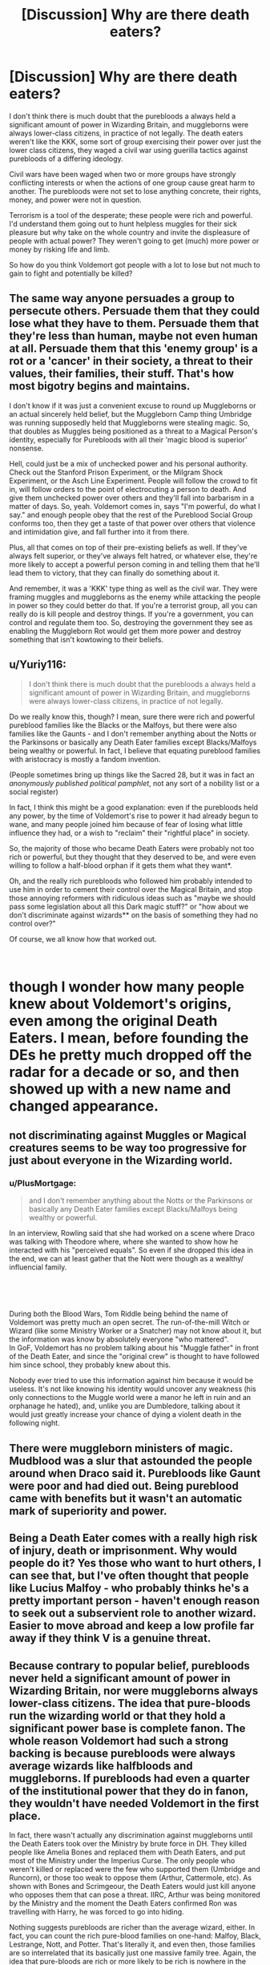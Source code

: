 #+TITLE: [Discussion] Why are there death eaters?

* [Discussion] Why are there death eaters?
:PROPERTIES:
:Author: PowerOfRiceNoodles
:Score: 4
:DateUnix: 1601633248.0
:DateShort: 2020-Oct-02
:FlairText: Discussion
:END:
I don't think there is much doubt that the purebloods a always held a significant amount of power in Wizarding Britain, and muggleborns were always lower-class citizens, in practice of not legally. The death eaters weren't like the KKK, some sort of group exercising their power over just the lower class citizens, they waged a civil war using guerilla tactics against purebloods of a differing ideology.

Civil wars have been waged when two or more groups have strongly conflicting interests or when the actions of one group cause great harm to another. The purebloods were not set to lose anything concrete, their rights, money, and power were not in question.

Terrorism is a tool of the desperate; these people were rich and powerful. I'd understand them going out to hunt helpless muggles for their sick pleasure but why take on the whole country and invite the displeasure of people with actual power? They weren't going to get (much) more power or money by risking life and limb.

So how do you think Voldemort got people with a lot to lose but not much to gain to fight and potentially be killed?


** The same way anyone persuades a group to persecute others. Persuade them that they could lose what they have to them. Persuade them that they're less than human, maybe not even human at all. Persuade them that this 'enemy group' is a rot or a 'cancer' in their society, a threat to their values, their families, their stuff. That's how most bigotry begins and maintains.

I don't know if it was just a convenient excuse to round up Muggleborns or an actual sincerely held belief, but the Muggleborn Camp thing Umbridge was running supposedly held that Muggleborns were stealing magic. So, that doubles as Muggles being positioned as a threat to a Magical Person's identity, especially for Purebloods with all their 'magic blood is superior' nonsense.

Hell, could just be a mix of unchecked power and his personal authority. Check out the Stanford Prison Experiment, or the Milgram Shock Experiment, or the Asch Line Experiment. People will follow the crowd to fit in, will follow orders to the point of electrocuting a person to death. And give them unchecked power over others and they'll fall into barbarism in a matter of days. So, yeah. Voldemort comes in, says "I'm powerful, do what I say." and enough people obey that the rest of the Pureblood Social Group conforms too, then they get a taste of that power over others that violence and intimidation give, and fall further into it from there.

Plus, all that comes on top of their pre-existing beliefs as well. If they've always felt superior, or they've always felt hatred, or whatever else, they're more likely to accept a powerful person coming in and telling them that he'll lead them to victory, that they can finally do something about it.

And remember, it was a 'KKK' type thing as well as the civil war. They were framing muggles and muggleborns as the enemy while attacking the people in power so they could better do that. If you're a terrorist group, all you can really do is kill people and destroy things. If you're a government, you can control and regulate them too. So, destroying the government they see as enabling the Muggleborn Rot would get them more power and destroy something that isn't kowtowing to their beliefs.
:PROPERTIES:
:Author: Avalon1632
:Score: 8
:DateUnix: 1601634821.0
:DateShort: 2020-Oct-02
:END:


** u/Yuriy116:
#+begin_quote
  I don't think there is much doubt that the purebloods a always held a significant amount of power in Wizarding Britain, and muggleborns were always lower-class citizens, in practice of not legally.
#+end_quote

Do we really know this, though? I mean, sure there were rich and powerful pureblood families like the Blacks or the Malfoys, but there were also families like the Gaunts - and I don't remember anything about the Notts or the Parkinsons or basically any Death Eater families except Blacks/Malfoys being wealthy or powerful. In fact, I believe that equating pureblood families with aristocracy is mostly a fandom invention.

(People sometimes bring up things like the Sacred 28, but it was in fact an /anonymously published political pamphlet/, not any sort of a nobility list or a social register)

In fact, I think this might be a good explanation: even if the purebloods held any power, by the time of Voldemort's rise to power it had already begun to wane, and many people joined him because of fear of losing what little influence they had, or a wish to "reclaim" their "rightful place" in society.

So, the majority of those who became Death Eaters were probably not too rich or powerful, but they thought that they deserved to be, and were even willing to follow a half-blood orphan if it gets them what they want*.

Oh, and the really rich purebloods who followed him probably intended to use him in order to cement their control over the Magical Britain, and stop those annoying reformers with ridiculous ideas such as "maybe we should pass some legislation about all this Dark magic stuff?" or "how about we don't discriminate against wizards** on the basis of something they had no control over?"

Of course, we all know how that worked out.

​

* though I wonder how many people knew about Voldemort's origins, even among the original Death Eaters. I mean, before founding the DEs he pretty much dropped off the radar for a decade or so, and then showed up with a new name and changed appearance.

** not discriminating against Muggles or Magical creatures seems to be way too progressive for just about everyone in the Wizarding world.
:PROPERTIES:
:Author: Yuriy116
:Score: 5
:DateUnix: 1601639730.0
:DateShort: 2020-Oct-02
:END:

*** u/PlusMortgage:
#+begin_quote
  and I don't remember anything about the Notts or the Parkinsons or basically any Death Eater families except Blacks/Malfoys being wealthy or powerful.
#+end_quote

In an interview, Rowling said that she had worked on a scene where Draco was talking with Theodore where, where she wanted to show how he interacted with his "perceived equals". So even if she dropped this idea in the end, we can at least gather that the Nott were though as a wealthy/ influencial family.

​

​

#+begin_quote
  * though I wonder how many people knew about Voldemort's origins, even among the original Death Eaters. I mean, before founding the DEs he pretty much dropped off the radar for a decade or so, and then showed up with a new name and changed appearance.
#+end_quote

During both the Blood Wars, Tom Riddle being behind the name of Voldemort was pretty much an open secret. The run-of-the-mill Witch or Wizard (like some Ministry Worker or a Snatcher) may not know about it, but the information was know by absolutely everyone "who mattered".\\
In GoF, Voldemort has no problem talking about his "Muggle father" in front of the Death Eater, and since the "original crew" is thought to have followed him since school, they probably knew about this.

Nobody ever tried to use this information against him because it would be useless. It's not like knowing his identity would uncover any weakness (his only connections to the Muggle world were a manor he left in ruin and an orphanage he hated), and, unlike you are Dumbledore, talking about it would just greatly increase your chance of dying a violent death in the following night.
:PROPERTIES:
:Author: PlusMortgage
:Score: 4
:DateUnix: 1601643018.0
:DateShort: 2020-Oct-02
:END:


** There were muggleborn ministers of magic. Mudblood was a slur that astounded the people around when Draco said it. Purebloods like Gaunt were poor and had died out. Being pureblood came with benefits but it wasn't an automatic mark of superiority and power.
:PROPERTIES:
:Author: Impossible-Poetry
:Score: 3
:DateUnix: 1601654936.0
:DateShort: 2020-Oct-02
:END:


** Being a Death Eater comes with a really high risk of injury, death or imprisonment. Why would people do it? Yes those who want to hurt others, I can see that, but I've often thought that people like Lucius Malfoy - who probably thinks he's a pretty important person - haven't enough reason to seek out a subservient role to another wizard. Easier to move abroad and keep a low profile far away if they think V is a genuine threat.
:PROPERTIES:
:Author: snuffly22
:Score: 2
:DateUnix: 1601662551.0
:DateShort: 2020-Oct-02
:END:


** Because contrary to popular belief, *purebloods never held a significant amount of power in Wizarding Britain, nor were muggleborns always lower-class citizens.* The idea that pure-bloods run the wizarding world or that they hold a significant power base is complete fanon. The whole reason Voldemort had such a strong backing is because purebloods were always average wizards like halfbloods and muggleborns. *If purebloods had even a quarter of the institutional power that they do in fanon, they wouldn't have needed Voldemort in the first place.*

In fact, there wasn't actually any discrimination against muggleborns until the Death Eaters took over the Ministry by brute force in DH. They killed people like Amelia Bones and replaced them with Death Eaters, and put most of the Ministry under the Imperius Curse. The only people who weren't killed or replaced were the few who supported them (Umbridge and Runcorn), or those too weak to oppose them (Arthur, Cattermole, etc). As shown with Bones and Scrimgeour, the Death Eaters would just kill anyone who opposes them that can pose a threat. IIRC, Arthur was being monitored by the Ministry and the moment the Death Eaters confirmed Ron was travelling with Harry, he was forced to go into hiding.

Nothing suggests purebloods are richer than the average wizard, either. In fact, you can count the rich pure-blood families on one-hand: Malfoy, Black, Lestrange, Nott, and Potter. That's literally it, and even then, those families are so interrelated that its basically just one massive family tree. Again, the idea that pure-bloods are rich or more likely to be rich is nowhere in the books.

Meanwhile, look at all the purebloods who aren't rich: The Weasleys were working-class up until HBP/DH (post-DH, they became new money). The Gaunts were dirt poor to an extent that even the Weasleys look rich by comparison. The Crabbes and Goyles are both implied to be working-class since they're treated as Draco's inferiors and are below-average wizards. The Carrows are implied to be working-class due to their dialect (similar to Hagrid, Stan Shunpike, or Mundungus). Even the Prewitts were probably only upper-working class at best, or maybe lower-middle class---in other words, just average families. Not even Neville is shown to be from a rich family whatsoever, but just an ordinary family.

The idea that purebloods are more likely to be rich is born entirely from fanon's inability to realise that purebloods don't actually control the wizarding world. They forget that Hermione came from a solidly upper-middle class family, and to a much larger extent, so did Justin Finch-Fletchley---he was a muggleborn whose family was rich enough to put his name down for Eton. Why do people think muggleborns are going to be poor or merely average when there are many upper-middle class Muggle families in the UK? Muggleborns are just as likely to be middle-class as any other person in the UK.

They forget that the vast majority of wizards aren't purebloods at all since they have at least one parent or grandparent who is a non-wizard. Most of wizarding Britain (and thus the Ministry) would be mostly halfbloods. If I had to make a guess at the demographics of the wizarding world, I reckon they could be something like this: 65% halfbloods, 30% purebloods, and 5% muggleborns. I expect most wizards are halfbloods, muggleborns would be a very small minority, and purebloods would be a large minority since most wizards would have a Muggle parent or grandparent.

*TL;DR: Pureblood aren't any richer than the average wizard. There was no oppression against muggleborns until the Death Eaters took over the Ministry in DH with assassinations and the Imperius Curse---it all ended when Voldemort was killed. The only actual oppressed groups in the series were non-humans, part-human wizards, and Werewolves.*
:PROPERTIES:
:Author: lunanight
:Score: 2
:DateUnix: 1601652598.0
:DateShort: 2020-Oct-02
:END:

*** u/Serena_Sers:
#+begin_quote
  *There was no oppression against muggleborns until the Death Eaters took over the Ministry in DH with assassinations and the Imperius Curse---it all ended when Voldemort was killed. The only actual oppressed groups in the series were non-humans, part-human wizards, and Werewolves.*
#+end_quote

I really do not agree with that. The oppression against non-humans, part-human wizards and Werewolves was written in the law but that doesn't mean that oppression against muggleborns didn't exist.

There was only one Muggleborn Minister of Magic and he was forced to leave the office. I think it's similar to People of Colour in the real world. In most countries there aren't any longer laws that oppress PoC but that doesn't mean there isn't any oppression left: Police violence is a much bigger problem for black people than for white people, PoC are more likley to live in poverty, held less seats in politics etc...
:PROPERTIES:
:Author: Serena_Sers
:Score: 2
:DateUnix: 1601678299.0
:DateShort: 2020-Oct-03
:END:
